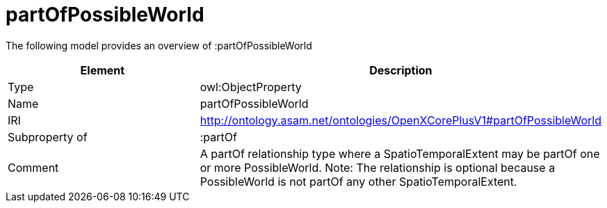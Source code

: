 // This file was created automatically by title Untitled No version .
// DO NOT EDIT!

= partOfPossibleWorld

//Include information from owl files

The following model provides an overview of :partOfPossibleWorld

|===
|Element |Description

|Type
|owl:ObjectProperty

|Name
|partOfPossibleWorld

|IRI
|http://ontology.asam.net/ontologies/OpenXCorePlusV1#partOfPossibleWorld

|Subproperty of
|:partOf

|Comment
|A partOf relationship type where a SpatioTemporalExtent may be partOf one or more PossibleWorld.
Note: The relationship is optional because a PossibleWorld is not partOf any other SpatioTemporalExtent.

|===
